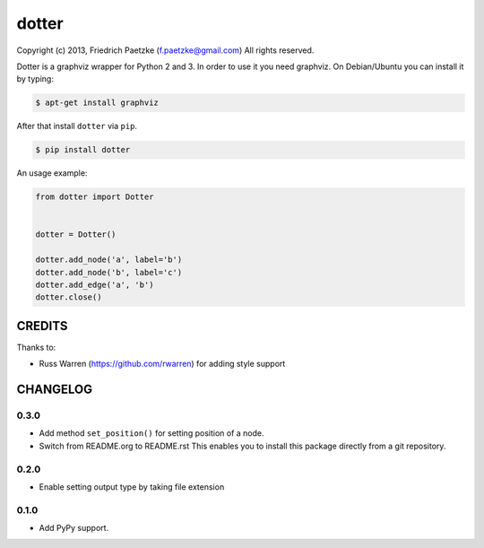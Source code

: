 dotter
======

.. image:: https://travis-ci.org/paetzke/dotter.png?branch=master
  :target: https://travis-ci.org/paetzke/dotter
.. image:: https://coveralls.io/repos/paetzke/dotter/badge.png?branch=master
  :target: https://coveralls.io/r/paetzke/dotter?branch=master
.. image:: https://pypip.in/v/dotter/badge.png
  :target: https://pypi.python.org/pypi/dotter/

Copyright (c) 2013, Friedrich Paetzke (f.paetzke@gmail.com)
All rights reserved.

Dotter is a graphviz wrapper for Python 2 and 3. In order to use it you need graphviz.
On Debian/Ubuntu you can install it by typing:

.. code:: bash

    $ apt-get install graphviz

After that install ``dotter`` via ``pip``.

.. code:: bash

    $ pip install dotter

.. image:: http://vanneva.com/static/images/dotter.png

An usage example:

.. code:: python

    from dotter import Dotter
    
    
    dotter = Dotter()
    
    dotter.add_node('a', label='b')
    dotter.add_node('b', label='c')
    dotter.add_edge('a', 'b')
    dotter.close()

CREDITS
-------

Thanks to:

* Russ Warren (https://github.com/rwarren) for adding style support

CHANGELOG
---------

0.3.0
~~~~~

* Add method ``set_position()`` for setting position of a node.
* Switch from README.org to README.rst This enables you to install this package directly from a git repository.

0.2.0
~~~~~

* Enable setting output type by taking file extension

0.1.0
~~~~~

* Add PyPy support.

.. image:: https://d2weczhvl823v0.cloudfront.net/paetzke/dotter/trend.png
  :target: https://bitdeli.com/free

